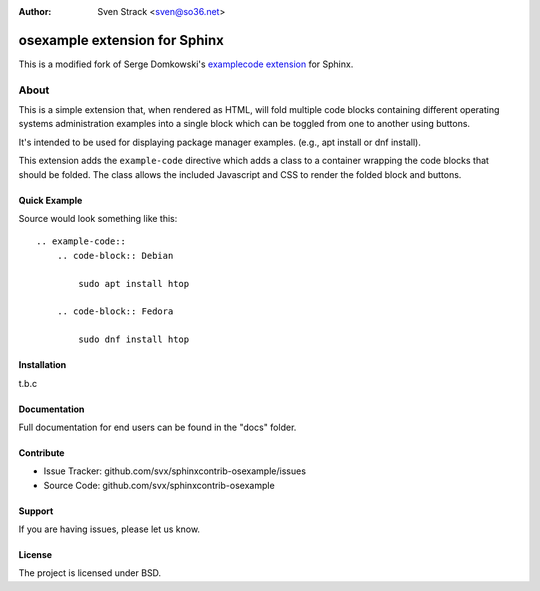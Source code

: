 .. -*- restructuredtext -*-

:author: Sven Strack <sven@so36.net>

==============================
osexample extension for Sphinx
==============================

This is a modified fork of Serge Domkowski's `examplecode extension <https://bitbucket.org/birkenfeld/sphinx-contrib/src/7f39b7f255e34bfe588f0065a5d9709a7d8e7614/examplecode/?at=default>`_ for Sphinx.

About
=====

This is a simple extension that, when rendered as HTML, will fold multiple
code blocks containing different operating systems administration examples into a single block
which can be toggled from one to another using buttons.

It's intended to be used for displaying package manager examples.
(e.g., apt install or dnf install).

This extension adds the ``example-code`` directive which adds a class to
a container wrapping the code blocks that should be folded. The class allows
the included Javascript and CSS to render the folded block and buttons.

Quick Example
-------------

Source would look something like this::

    .. example-code::
        .. code-block:: Debian

            sudo apt install htop

        .. code-block:: Fedora

            sudo dnf install htop

Installation
------------

t.b.c

Documentation
-------------

Full documentation for end users can be found in the "docs" folder.

Contribute
----------

- Issue Tracker: github.com/svx/sphinxcontrib-osexample/issues
- Source Code: github.com/svx/sphinxcontrib-osexample

Support
-------

If you are having issues, please let us know.


License
-------

The project is licensed under BSD.